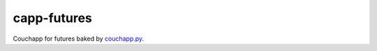 capp-futures
===============================================================================

Couchapp for futures baked by
`couchapp.py <https://github.com/couchapp/couchapp>`_.

